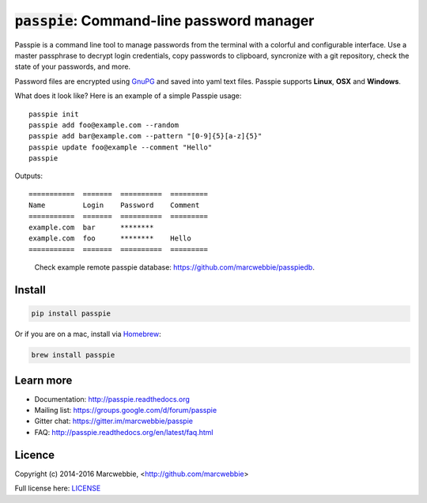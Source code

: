 :code:`passpie`: Command-line password manager
*******************************************************

.. image:: https://raw.githubusercontent.com/marcwebbie/passpie/master/images/passpie2.png
    :align: center
    :width: 100%

|Version| |Build Status| |Windows Build Status| |Coverage|

Passpie is a command line tool to  manage passwords from the terminal with a colorful and configurable interface. Use a master passphrase to decrypt login credentials, copy passwords to clipboard, syncronize with a git repository, check the state of your passwords, and more.

Password files are encrypted using `GnuPG <https://www.gnupg.org/>`_ and saved into yaml text files. Passpie supports **Linux**, **OSX** and **Windows**.

What does it look like?  Here is an example of a simple Passpie usage::

    passpie init
    passpie add foo@example.com --random
    passpie add bar@example.com --pattern "[0-9]{5}[a-z]{5}"
    passpie update foo@example --comment "Hello"
    passpie

Outputs::

    ===========  =======  ==========  =========
    Name         Login    Password    Comment
    ===========  =======  ==========  =========
    example.com  bar      ********
    example.com  foo      ********    Hello
    ===========  =======  ==========  =========

..

    Check example remote passpie database: https://github.com/marcwebbie/passpiedb.

Install
========

.. code-block::

    pip install passpie

Or if you are on a mac, install via `Homebrew <http://brew.sh>`_:

.. code-block::

    brew install passpie


Learn more
================

+ Documentation: http://passpie.readthedocs.org
+ Mailing list: https://groups.google.com/d/forum/passpie
+ Gitter chat: https://gitter.im/marcwebbie/passpie
+ FAQ: http://passpie.readthedocs.org/en/latest/faq.html


Licence |License|
=================

Copyright (c) 2014-2016 Marcwebbie, <http://github.com/marcwebbie>

Full license here: `LICENSE <https://github.com/marcwebbie/passpie/blob/master/LICENSE>`_


.. |Build Status| image:: http://img.shields.io/travis/marcwebbie/passpie/master.svg?style=flat-square
   :target: https://travis-ci.org/marcwebbie/passpie
.. |Windows Build Status| image:: https://img.shields.io/appveyor/ci/marcwebbie/passpie/master.svg?style=flat-square&label=windows%20build
   :target: https://ci.appveyor.com/project/marcwebbie/passpie
.. |Coverage| image:: http://img.shields.io/coveralls/marcwebbie/passpie.svg?style=flat-square
   :target: https://coveralls.io/r/marcwebbie/passpie
.. |Gitter| image:: https://img.shields.io/gitter/room/marcwebbie/passpie.svg?style=flat-square
   :target: https://gitter.im/marcwebbie/passpie
.. |Version| image:: http://img.shields.io/pypi/v/passpie.svg?style=flat-square&label=latest%20version
   :target: https://pypi.python.org/pypi/passpie/
.. |License| image:: http://img.shields.io/badge/license-MIT-blue.svg?style=flat-square
